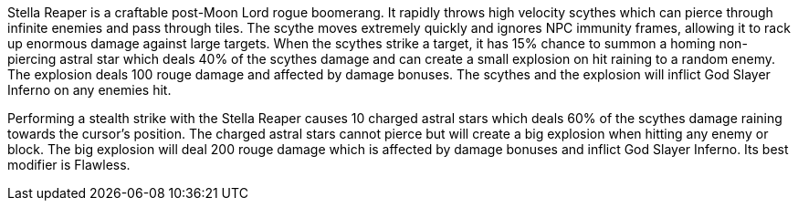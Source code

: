 Stella Reaper is a craftable post-Moon Lord rogue boomerang. It rapidly throws high velocity scythes which can pierce through infinite enemies and pass through tiles. The scythe moves extremely quickly and ignores NPC immunity frames, allowing it to rack up enormous damage against large targets. When the scythes strike a target, it has 15% chance to summon a homing non-piercing astral star which deals 40% of the scythes damage and can create a small explosion on hit raining to a random enemy. The explosion deals 100 rouge damage and affected by damage bonuses. The scythes and the explosion will inflict God Slayer Inferno on any enemies hit.

Performing a stealth strike with the Stella Reaper causes 10 charged astral stars which deals 60% of the scythes damage raining towards the cursor's position. The charged astral stars cannot pierce but will create a big explosion when hitting any enemy or block. The big explosion will deal 200 rouge damage which is affected by damage bonuses and inflict God Slayer Inferno.
Its best modifier is Flawless.

